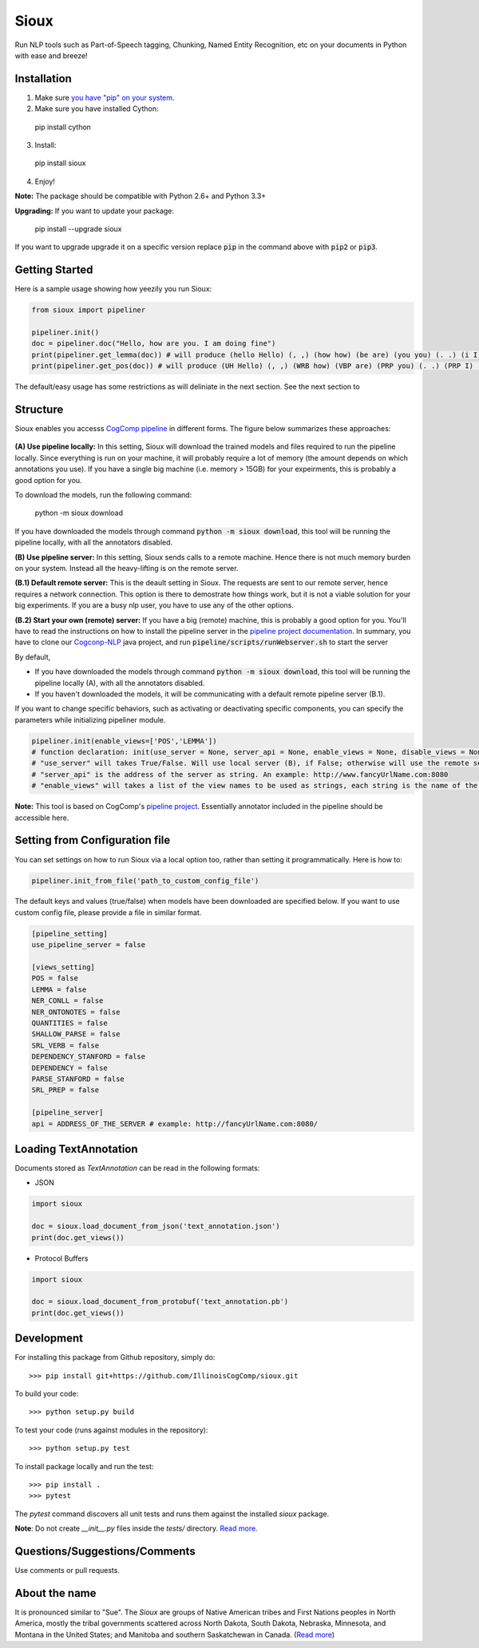 Sioux 
====================
.. image:: http://morgoth.cs.illinois.edu:8080/buildStatus/icon?job=python-utils
    :target: http://morgoth.cs.illinois.edu:8080/job/python-utils/
.. image:: https://semaphoreci.com/api/v1/projects/dc68ab4d-d1b7-4405-adca-b0c6af2e1aa0/1223617/badge.svg
    :target: https://semaphoreci.com/danyaljj/sioux-2

Run NLP tools such as Part-of-Speech tagging, Chunking, Named Entity Recognition, etc on your documents in Python with ease and breeze! 

Installation
------------

1. Make sure `you have "pip" on your system <https://pip.pypa.io/en/stable/installing/>`_. 
2. Make sure you have installed Cython:

  pip install cython

3. Install: 

  pip install sioux

4. Enjoy!

**Note:** The package should be compatible with Python 2.6+ and Python 3.3+

**Upgrading:** If you want to update your package: 

   pip install --upgrade sioux

If you want to upgrade upgrade it on a specific version replace :code:`pip` in the command above with :code:`pip2` or :code:`pip3`. 

Getting Started 
-----------
Here is a sample usage showing how yeezily you run Sioux: 

.. code-block:: python

   from sioux import pipeliner

   pipeliner.init()
   doc = pipeliner.doc("Hello, how are you. I am doing fine")
   print(pipeliner.get_lemma(doc)) # will produce (hello Hello) (, ,) (how how) (be are) (you you) (. .) (i I) (be am) (do doing) (fine fine)
   print(pipeliner.get_pos(doc)) # will produce (UH Hello) (, ,) (WRB how) (VBP are) (PRP you) (. .) (PRP I) (VBP am) (VBG doing) (JJ fine)

The default/easy usage has some restrictions as will deliniate in the next section. See the next section to 

Structure   
----------------------------- 
Sioux enables you accesss `CogComp pipeline <https://github.com/CogComp/cogcomp-nlp/tree/master/pipeline>`_ in different forms. The figure below summarizes these approaches: 

.. figure:: https://cloud.githubusercontent.com/assets/2441454/24839367/ab7368e0-1d1e-11e7-98e9-cfc002a967aa.png
   :scale: 50 %

**(A) Use pipeline locally:** In this setting, Sioux will download the trained models and files required to run the pipeline locally. Since everything is run on your machine, it will probably require a lot of memory (the amount depends on which annotations you use). If you have a single big machine (i.e. memory > 15GB) for your expeirments, this is probably a good option for you. 

To download the models, run the following command:

  python -m sioux download

If you have downloaded the models through command :code:`python -m sioux download`, this tool will be running the pipeline locally, with all the annotators disabled.

**(B) Use pipeline server:** In this setting, Sioux sends calls to a remote machine. Hence there is not much memory burden on your system. Instead all the heavy-lifting is on the remote server. 

**(B.1) Default remote server:**  This is the deault setting in Sioux. The requests are sent to our remote server, hence requires a network connection. This option is there to demostrate how things work, but it is not a viable solution for your big experiments. If you are a busy nlp user, you have to use any of the other options. 

**(B.2) Start your own (remote) server:** If you have a big (remote) machine, this is probably a good option for you. 
You'll have to read the instructions on how to install the pipeline server in the `pipeline project documentation <https://github.com/CogComp/cogcomp-nlp/tree/master/pipeline#using-pipeline-webserver>`_. In summary, you have to clone our  `Cogconp-NLP <https://github.com/CogComp/cogcomp-nlp/>`_ java project, and run :code:`pipeline/scripts/runWebserver.sh` to start the server



By default,

* If you have downloaded the models through command :code:`python -m sioux download`, this tool will be running the pipeline locally (A), with all the annotators disabled.
* If you haven't downloaded the models, it will be communicating with a default remote pipeline server (B.1). 

If you want to change specific behaviors, such as activating or deactivating specific components, you can specify the parameters while initializing pipeliner module.

.. code-block:: python
   
   pipeliner.init(enable_views=['POS','LEMMA']) 
   # function declaration: init(use_server = None, server_api = None, enable_views = None, disable_views = None)
   # "use_server" will takes True/False. Will use local server (B), if False; otherwise will use the remote server (B). 
   # "server_api" is the address of the server as string. An example: http://www.fancyUrlName.com:8080
   # "enable_views" will takes a list of the view names to be used as strings, each string is the name of the view. This parameter is important only if you're using the local pipeline (A). 
 

**Note:** This tool is based on CogComp's `pipeline project <https://github.com/IllinoisCogComp/illinois-cogcomp-nlp/tree/master/pipeline>`_. Essentially annotator included in the pipeline should be accessible here. 
 
   
Setting from Configuration file 
---------------
You can set settings on how to run Sioux via a local option too, rather than setting it programmatically. 
Here is how to: 

.. code-block:: python

   pipeliner.init_from_file('path_to_custom_config_file')

   
The default keys and values (true/false) when models have been downloaded are specified below. If you want to use custom config file, please provide a file in similar format.


.. code-block:: bash

    [pipeline_setting]
    use_pipeline_server = false

    [views_setting]
    POS = false
    LEMMA = false
    NER_CONLL = false
    NER_ONTONOTES = false
    QUANTITIES = false
    SHALLOW_PARSE = false
    SRL_VERB = false
    DEPENDENCY_STANFORD = false
    DEPENDENCY = false
    PARSE_STANFORD = false
    SRL_PREP = false

    [pipeline_server]
    api = ADDRESS_OF_THE_SERVER # example: http://fancyUrlName.com:8080/
    

Loading TextAnnotation
-----------------------------
Documents stored as `TextAnnotation` can be read in the following formats:

- JSON

.. code-block:: python

    import sioux

    doc = sioux.load_document_from_json('text_annotation.json')
    print(doc.get_views())

- Protocol Buffers

.. code-block:: python

    import sioux

    doc = sioux.load_document_from_protobuf('text_annotation.pb')
    print(doc.get_views())

Development
-----------

For installing this package from Github repository, simply do::

  >>> pip install git+https://github.com/IllinoisCogComp/sioux.git

To build your code::
  
  >>> python setup.py build

To test your code (runs against modules in the repository)::
  
  >>> python setup.py test

To install package locally and run the test::

  >>> pip install .
  >>> pytest
  
The `pytest` command discovers all unit tests and runs them against the installed `sioux` package.

**Note**: Do not create *__init__.py* files inside the *tests/* directory. `Read more. <http://doc.pytest.org/en/latest/goodpractices.html>`_

Questions/Suggestions/Comments 
-------------- 
Use comments or pull requests. 

About the name 
-------------- 
It is pronounced similar to "Sue". The *Sioux* are groups of Native American tribes and First Nations peoples in North America, mostly the tribal governments scattered across North Dakota, South Dakota, Nebraska, Minnesota, and Montana in the United States; and Manitoba and southern Saskatchewan in Canada. (`Read more <https://en.wikipedia.org/wiki/Sioux>`_)


